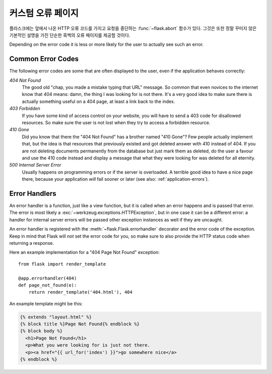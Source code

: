 커스텀 오류 페이지
==================

플라스크에는 앞에서 나온 HTTP 오류 코드를 가지고 요청을 중단하는 
:func:`~flask.abort` 함수가 있다.  그것은 또한 정말 꾸미지 않은 기본적인 
설명을 가진 단순한 흑백의 오류 페이지를 제공할 것이다.

Depending on the error code it is less or more likely for the user to
actually see such an error.

Common Error Codes
------------------

The following error codes are some that are often displayed to the user,
even if the application behaves correctly:

*404 Not Found*
    The good old "chap, you made a mistake typing that URL" message.  So
    common that even novices to the internet know that 404 means: damn,
    the thing I was looking for is not there.  It's a very good idea to
    make sure there is actually something useful on a 404 page, at least a
    link back to the index.

*403 Forbidden*
    If you have some kind of access control on your website, you will have
    to send a 403 code for disallowed resources.  So make sure the user
    is not lost when they try to access a forbidden resource.

*410 Gone*
    Did you know that there the "404 Not Found" has a brother named "410
    Gone"?  Few people actually implement that, but the idea is that
    resources that previously existed and got deleted answer with 410
    instead of 404.  If you are not deleting documents permanently from
    the database but just mark them as deleted, do the user a favour and
    use the 410 code instead and display a message that what they were
    looking for was deleted for all eternity.

*500 Internal Server Error*
    Usually happens on programming errors or if the server is overloaded.
    A terrible good idea to have a nice page there, because your
    application *will* fail sooner or later (see also:
    :ref:`application-errors`).


Error Handlers
--------------

An error handler is a function, just like a view function, but it is
called when an error happens and is passed that error.  The error is most
likely a :exc:`~werkzeug.exceptions.HTTPException`, but in one case it
can be a different error: a handler for internal server errors will be
passed other exception instances as well if they are uncaught.

An error handler is registered with the :meth:`~flask.Flask.errorhandler`
decorator and the error code of the exception.  Keep in mind that Flask
will *not* set the error code for you, so make sure to also provide the
HTTP status code when returning a response.

Here an example implementation for a "404 Page Not Found" exception::

    from flask import render_template

    @app.errorhandler(404)
    def page_not_found(e):
        return render_template('404.html'), 404

An example template might be this:

.. sourcecode:: html+jinja

   {% extends "layout.html" %}
   {% block title %}Page Not Found{% endblock %}
   {% block body %}
     <h1>Page Not Found</h1>
     <p>What you were looking for is just not there.
     <p><a href="{{ url_for('index') }}">go somewhere nice</a>
   {% endblock %}
